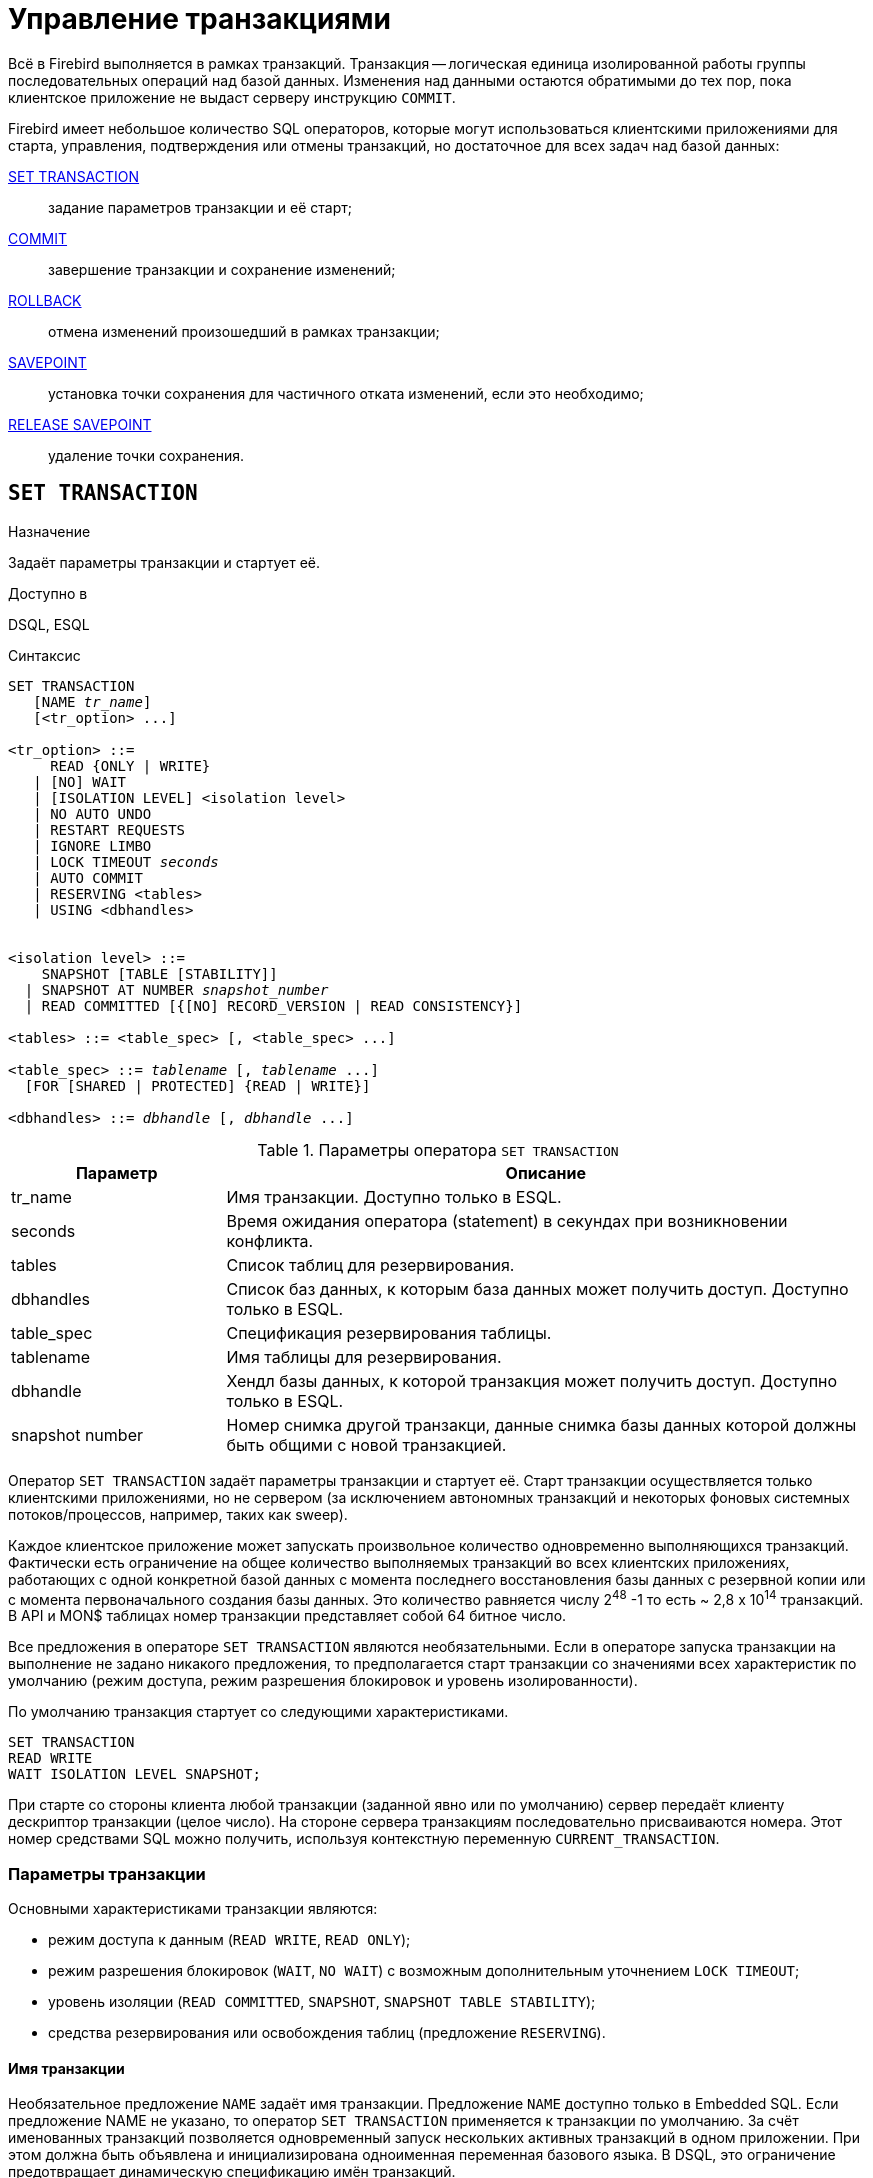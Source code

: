 [[fblangref-transaction]]
= Управление транзакциями

Всё в Firebird выполняется в рамках транзакций.
Транзакция -- логическая единица изолированной работы группы последовательных операций над базой данных.
Изменения над данными остаются обратимыми до тех пор, пока клиентское приложение не выдаст серверу инструкцию `COMMIT`.

Firebird имеет небольшое количество SQL операторов, которые могут использоваться клиентскими приложениями для старта, управления, подтверждения или отмены транзакций, но достаточное для всех задач над базой данных: 

<<fblangref-transaction-set_transaction,SET TRANSACTION>>::
задание параметров транзакции и её старт;

<<fblangref-transaction-commit,COMMIT>>::
завершение транзакции и сохранение изменений;

<<fblangref-transaction-rollback,ROLLBACK>>::
отмена изменений произошедший в рамках транзакции;

<<fblangref-transaction-savepoint,SAVEPOINT>>::
установка точки сохранения для частичного отката изменений, если это необходимо;

<<fblangref-transaction-realese_savepoint,RELEASE SAVEPOINT>>::
удаление точки сохранения.


[[fblangref-transaction-set_transaction]]
== `SET TRANSACTION`

.Назначение
Задаёт параметры транзакции и стартует её.
(((SET TRANSACTION)))

.Доступно в
DSQL, ESQL

.Синтаксис
[listing,subs=+quotes]
----
SET TRANSACTION
   [NAME _tr_name_]
   [<tr_option> ...]

<tr_option> ::=
     READ {ONLY | WRITE}
   | [NO] WAIT
   | [ISOLATION LEVEL] <isolation level>
   | NO AUTO UNDO
   | RESTART REQUESTS
   | IGNORE LIMBO
   | LOCK TIMEOUT _seconds_
   | AUTO COMMIT
   | RESERVING <tables>
   | USING <dbhandles>


<isolation level> ::=
    SNAPSHOT [TABLE [STABILITY]]
  | SNAPSHOT AT NUMBER _snapshot_number_
  | READ COMMITTED [{[NO] RECORD_VERSION | READ CONSISTENCY}]
 
<tables> ::= <table_spec> [, <table_spec> ...]

<table_spec> ::= _tablename_ [, _tablename_ ...]
  [FOR [SHARED | PROTECTED] {READ | WRITE}]

<dbhandles> ::= _dbhandle_ [, _dbhandle_ ...]
----

[[fblangref-transacs-tbl-settransac]]
.Параметры оператора `SET TRANSACTION`
[cols="<1,<3", options="header",stripes="none"]
|===
^| Параметр
^| Описание

|tr_name
|Имя транзакции.
Доступно только в ESQL.

|seconds
|Время ожидания оператора (statement) в секундах при возникновении конфликта.

|tables
|Список таблиц для резервирования.

|dbhandles
|Список баз данных, к которым база данных может получить доступ.
Доступно только в ESQL.

|table_spec
|Спецификация резервирования таблицы.

|tablename
|Имя таблицы для резервирования.

|dbhandle
|Хендл базы данных, к которой транзакция может получить доступ.
Доступно только в ESQL.

|snapshot number
|Номер снимка другой транзакци, данные снимка базы данных которой должны быть общими с новой транзакцией.
|===

Оператор `SET TRANSACTION` задаёт параметры транзакции и стартует её.
Старт транзакции осуществляется только клиентскими приложениями, но не сервером (за исключением автономных транзакций и некоторых фоновых системных потоков/процессов, например, таких как sweep). 

Каждое клиентское приложение может запускать произвольное количество одновременно выполняющихся транзакций.
Фактически есть ограничение на общее количество выполняемых транзакций во всех клиентских приложениях, работающих с одной конкретной базой данных с момента последнего восстановления базы данных с резервной копии или с момента первоначального создания базы данных.
Это количество равняется числу 2^48^ -1 то есть ~ 2,8 x 10^14^ транзакций.
В API и MON$ таблицах номер транзакции представляет собой 64 битное число.

Все предложения в операторе `SET TRANSACTION` являются необязательными.
Если в операторе запуска транзакции на выполнение не задано никакого предложения, то предполагается старт транзакции со значениями всех характеристик по умолчанию (режим доступа, режим разрешения блокировок и уровень изолированности).

По умолчанию транзакция стартует со следующими характеристиками.

[source,sql]
----
SET TRANSACTION
READ WRITE
WAIT ISOLATION LEVEL SNAPSHOT;
----

При старте со стороны клиента любой транзакции (заданной явно или по умолчанию) сервер передаёт клиенту дескриптор транзакции (целое число). На стороне сервера транзакциям последовательно присваиваются номера.
Этот номер средствами SQL можно получить, используя контекстную переменную `CURRENT_TRANSACTION`.

[[fblangref-transaction-set_transaction_params]]
=== Параметры транзакции

Основными характеристиками транзакции являются: 

* режим доступа к данным (`READ WRITE`, `READ ONLY`);
* режим разрешения блокировок (`WAIT`, `NO WAIT`) с возможным дополнительным уточнением `LOCK TIMEOUT`;
* уровень изоляции (`READ COMMITTED`, `SNAPSHOT`, `SNAPSHOT TABLE STABILITY`);
* средства резервирования или освобождения таблиц (предложение `RESERVING`).


[[fblangref-transaction-set_transaction_name]]
==== Имя транзакции

Необязательное предложение `NAME` задаёт имя транзакции.
Предложение `NAME` доступно только в Embedded SQL.
Если предложение NAME не указано, то оператор `SET TRANSACTION` применяется к транзакции по умолчанию.
За счёт именованных транзакций позволяется одновременный запуск нескольких активных транзакций в одном приложении.
При этом должна быть объявлена и инициализирована одноименная переменная базового языка.
В DSQL, это ограничение предотвращает динамическую спецификацию имён транзакций.

[[fblangref-transaction-set_transaction_access_mode]]
==== Режим доступа

(((SET TRANSACTION, READ ONLY))) (((SET TRANSACTION, READ WRITE)))
Для транзакций существует два режима доступа к данным базы данных: `READ WRITE` и `READ ONLY`.

* При режиме доступа `READ WRITE` операции в контексте данной транзакции могут быть как операциями чтения, так и операциями изменения данных.
Это режим по умолчанию.
* В режиме `READ ONLY` в контексте данной транзакции могут выполняться только операции выборки данных `SELECT`.
Любая попытка изменения данных в контексте такой транзакции приведёт к исключениям базы данных.
Однако это не относиться к глобальным временным таблицам (GTT), которые разрешено модифицировать в `READ ONLY` транзакциях.

В Firebird API для режимов доступа предусмотрены следующие константы: `isc_tpb_write` соответствует режиму `READ WRITE`, `isc_tpb_read` -- `READ ONLY`.

[[fblangref-transaction-set_transaction_lock_resolution_mode]]
==== Режим разрешения блокировок

При работе с одной и той же базой данных нескольких клиентских приложений могут возникать блокировки.
Блокировки могут возникать, когда одна транзакция вносит неподтверждённые изменения в строку таблицы или удаляет строку, а другая транзакция пытается изменять или удалять эту же строку.
Такие блокировки называются конфликтом обновления.

Блокировки также могут возникнуть и в других ситуациях при использовании некоторых уровней изоляции транзакций.

Существуют два режима разрешения блокировок: `WAIT` и `NO WAIT`.

[[fblangref-transaction-set_transaction_wait_mode]]
===== Режим `WAIT`

(((SET TRANSACTION, WAIT)))
В режиме `WAIT` (режим по умолчанию) при появлении конфликта с параллельными транзакциями, выполняющими конкурирующие обновления данных в той же базе данных, такая транзакция будет ожидать завершения конкурирующей транзакции путём её подтверждения (`COMMIT`) или отката (`ROLLBACK`). Иными словами, клиентское приложение будет переведено в режим ожидания до момента разрешения конфликта.

Если для режима `WAIT` задать предложение `LOCK TIMEOUT`, то ожидание будет продолжаться только указанное в этом предложении количество секунд.
По истечении этого срока будет выдано сообщение об ошибке: "`Lock time-out on wait transaction`" (Истечение времени ожидания блокировки для транзакции `WAIT`).

Этот режим даёт несколько отличные формы поведения в зависимости от уровня изоляции транзакций.

В Firebird API режиму `WAIT` соответствует константа `isc_tpb_wait`.

[[fblangref-transaction-set_transaction_no_wait_mode]]
===== Режим `NO WAIT`

(((SET TRANSACTION, NO WAIT)))
Если установлен режим разрешения блокировок `NO WAIT`, то при появлении конфликта блокировки данная транзакция немедленно вызовет исключение базы данных.

В Firebird API режиму `NO WAIT` соответствует константа `isc_tpb_nowait`.

[NOTE]
====
`LOCK TIMEOUT` это отдельная опция транзакции, но может использоваться только для транзакций `WAIT`.
Указание `LOCK TIMEOUT` с транзакцией `NO WAIT` вызовет ошибку  "`__invalid parameter in transaction parameter block -Option isc_tpb_lock_timeout is not valid if isc_tpb_nowait was used previously in TPB__`".
====

[[fblangref-transaction-set_transaction_isolation_level]]
==== `ISOLATION LEVEL`

(((SET TRANSACTION, ISOLATION LEVEL)))
Уровень изолированности транзакций -- значение, определяющее уровень, при котором в транзакции допускаются несогласованные данные, то есть степень изолированности одной транзакции от другой.
Изменения, внесённые некоторым оператором, будут видны всем последующим операторам, запущенным в рамках этой же транзакции, независимо от её уровня изолированности.
Изменения произведённые в рамках другой транзакции остаются невидимыми для текущей транзакции до тех пор, пока они не подтверждены.
Уровень изолированности, а иногда, другие атрибуты, определяет, как транзакции будут взаимодействовать с другой транзакцией, которая хочет подтвердить изменения.

Необязательное предложение `ISOLATION LEVEL` задаёт уровень изолированности запускаемой транзакции.
Это самая важная характеристика транзакции, которая определяет её поведение по отношению к другим одновременно выполняющимся транзакциям.

Существует три уровня изолированности транзакции: 

* `SNAPSHOT`
* `SNAPSHOT TABLE STABILITY`
* `READ COMMITTED` с уточнениями (`NO RECORD_VERSION` или `RECORD_VERSION` или `READ CONSISTENCY`)


[[fblangref-transaction-isolation_level_snapshot]]
===== Уровень изолированности `SNAPSHOT`

(((SET TRANSACTION, SNAPSHOT)))
Уровень изолированности `SNAPSHOT` (уровень изолированности по умолчанию) означает, что этой транзакции видны лишь те изменения, фиксация которых произошла не позднее момента старта этой транзакции.
Любые подтверждённые изменения, сделанные другими конкурирующими транзакциями, не будут видны в такой транзакции в процессе ее активности без её перезапуска.
Чтобы увидеть эти изменения, нужно завершить транзакцию (подтвердить её или выполнить полный откат, но не откат на точку сохранения) и запустить транзакцию заново. 

[NOTE]
====
Изменения, вносимые автономными транзакциями, также не будут видны в контексте той ("`внешней`") транзакции, которая запустила эти автономные транзакции, если она работает в режиме `SNAPSHOT`.
====

В Firebird API режиму изолированности `SNAPSHOT` соответствует константа `isc_tpb_concurrency`.

[[fblangref-transaction-isolation_level_snapshot_atnumber]]
====== Предложение `AT NUMBER`

(((SET TRANSACTION, SNAPSHOT, AT NUMBER)))
Транзакцию с уровнем изолированности `SNAPSHOT` можно запустить на основе другой транзакции, если известен номер её снимка.
В этом случае эта новая транзакция может видеть те же самые данные, что и транзакция на основе которой она запущена.

Эта функциональность позволяет создать параллельные процессы (в разных подключениях), считывающие согласованные данные из базы данных.
Например, процесс резервного копирования может создавать несколько потоков, параллельно считывающих данные из базы данных.
Или веб-служба работать с распределёнными вспомогательными службами, выполняя некоторую обработку.

Это достигается созданием транзакции с использованием синтаксиса

[listing,subs=+quotes]
----
SET TRANSACTION SNAPSHOT  AT NUMBER _snapshot_number_
----

или через API с использованием константы `isc_tpb_at_snapshot_number`.

Значение _snapshot_number_ из первой транзакции можно получить используя следующий запрос

[source]
----
RDB$GET_CONTEXT('SYSTEM', 'SNAPSHOT_NUMBER')
----

или через API информации о транзакции с константой `fb_info_tra_snapshot_number`.

[NOTE]
====
Обратите внимание, _snapshot_number_ должен быть номером снимка активной транзакции.
====

[[fblangref-transaction-isolation_level_snapshot_table_stability]]
===== Уровень изолированности `SNAPSHOT TABLE STABILITY`

(((SET TRANSACTION, SNAPSHOT TABLE STABILITY)))
Уровень изоляции транзакции `SNAPSHOT TABLE STABILITY` позволяет, как и в случае `SNAPSHOT`, также видеть только те изменения, фиксация которых произошла не позднее момента старта этой транзакции.
При этом после старта такой транзакции в других клиентских транзакциях невозможно выполнение изменений ни в каких таблицах этой базы данных, уже каким-либо образом изменённых первой транзакцией.
Все такие попытки в параллельных транзакциях приведут к исключениям базы данных.
Просматривать любые данные другие транзакции могут совершенно свободно.

При помощи предложения резервирования `RESERVING` можно разрешить другим транзакциям изменять данные в некоторых таблицах. 

Если на момент старта клиентом транзакции с уровнем изоляции `SNAPSHOT TABLE STABILITY` какая-нибудь другая транзакция выполнила неподтверждённое изменение данных любой таблицы базы данных, то запуск транзакции с таким уровнем изоляции приведёт к ошибке базы данных.

В Firebird API режиму изолированности `SNAPSHOT TABLE STABILITY` соответствует константа `isc_tpb_consistency`.

[[fblangref-transaction-isolation_level_read_commited]]
===== Уровень изолированности `READ COMMITTED`

(((SET TRANSACTION, READ COMMITTED)))
Уровень изолированности `READ COMMITTED` позволяет в транзакции без её перезапуска видеть все подтверждённые изменения данных базы данных, выполненные в других параллельных транзакциях.
Неподтверждённые изменения не видны в транзакциях этого уровня изолированности.

Для получения обновлённого списка строк интересующей таблицы необходимо лишь повторное выполнение оператора `SELECT` в рамках активной транзакции `READ COMMITTED` без её перезапуска.

В Firebird API режиму изолированности `READ COMMITTED` соответствует константа `isc_tpb_read_committed`.

[[fblangref-transaction-isolation_level_read_commited_record_version]]
====== `RECORD_VERSION`

(((SET TRANSACTION, READ COMMITTED, RECORD_VERSION))) (((SET TRANSACTION, READ COMMITTED, NO RECORD_VERSION)))
Для этого уровня изолированности можно указать один из двух значений дополнительной характеристики в зависимости от желаемого способа разрешения конфликтов: `RECORD_VERSION` и `NO RECORD_VERSION`.
Как видно из их имён они являются взаимоисключающими.

* `NO RECORD_VERSION` является в некотором роде механизмом двухфазной блокировки. В этом случае транзакция не может прочитать любую запись, которая была изменена параллельной активной (неподтвержденной) транзакцией.
** Если указана стратегия разрешения блокировок `NO WAIT`, то будет немедленно выдано соответствующее исключение.
** Если указана стратегия разрешения блокировок `WAIT`, то это приведёт к ожиданию завершения или откату конкурирующей транзакции.
Если конкурирующая транзакция откатывается, или, если она завершается и её идентификатор старее (меньше), чем идентификатор текущей транзакции, то изменения в текущей транзакции допускаются.
Если конкурирующая транзакция завершается и её идентификатор новее (больше), чем идентификатор текущей транзакции, то будет выдана ошибка конфликта блокировок.

* При задании `RECORD_VERSION` транзакция всегда читает последнюю подтверждённую версию записей таблиц, независимо от того, существуют ли изменённые и ещё не подтверждённые версии этих записей. В этом случае режим разрешения блокировок (`WAIT` или `NO WAIT`) никак не влияет на поведение транзакции при её старте.

В Firebird API для способа разрешения конфликтов `NO RECORD_VERSION` соответствует константа `isc_tpb_no_rec_version`,
а `RECORD_VERSION` -- `isc_tpb_rec_version`.


[WARNING]
====
Начиная с Firebird 4.0 эти опции являются устаревшими.
По умолчанию они игнорируются и запускается транзакция `READ COMMITTED READ CONSISTENCY`.
Это можно изменить установив параметр [parameter]``ReadConsistency`` (см. [path]_firebird.conf_) в 0.
В этом случае опции не игнорируются и работают точно так же как в предыдущих версиях.
В будущих версиях этот параметр в [path]_firebird.conf_ может быть удалён.
====

[[fblangref-transaction-isolation_level_read_commited_read_consistency]]
====== `READ CONSISTENCY`

(((SET TRANSACTION, READ COMMITTED, READ CONSISTENCY)))
Если указана эта опция, то транзакция с режимом изолированности `READ COMMITED` делает стабильный снимок базы данных на время выполнения оператора.
Каждый новый оператор верхнего уровня создаёт собственный моментальный снимок базы данных, чтобы видеть последние подтверждённые данные.
Вложенные операторы (триггеры, вложенные хранимые процедуры и функции, динамические операторы и т.
д.) используют тот же самый моментальный снимок базы данных, созданный оператором верхнего уровня.
Таким образом обеспечивается согласованное чтение на момент начала выполнения оператора верхнего уровня.
В Firebird 4.0 этот режим используется по умолчанию для транзакций с режимом изолированности `READ COMMITED`.

В Firebird API для стабильного снимка на уровне SQL оператора `READ CONSISTENCY` соответствует константа `isc_tpb_read_consistency`.

[float]
====== Обработка конфликта обновлений

Когда оператор выполняется в транзакции с режимом изолированности `READ COMMITTED READ CONSISTENCY` вид базы данных неизменен (подобно транзакции `SNAPSHOT`). Поэтому бесполезно ждать фиксации параллельной транзакции в надежде перечитать новую версию зафиксированной записи.
При чтении поведение похоже на транзакцию `READ COMMITTED RECORD_VERSION` -- оператор не ждёт завершения активной транзакции и обходит цепочку бекверсий, в которой ищет версию записи видимую для текущего моментального снимка.

Для режима изолированности `READ COMMITTED READ CONSISTENCY` обработка конфликтов обновлений Firebird значительно изменяется.
При обнаружении конфликта обновления выполняется следующее: 

[loweralpha]
. режим изолированности транзакции временно переключается в режим `READ COMMITTED NO RECORD VERSION`;
. Firebird устанавливает блокировку записи на конфликтную запись;
. Firebird продолжает оценивать оставшиеся записи для удаления/обновления в курсоре, а также продолжает ставить на них блокировки;
. когда больше нет записей для извлечения, запускается механизм для отмены всех выполненных действий, выполненных оператором верхнего уровня, и сохраняются все установленные блокировки для каждой обновлённой/удалённой/заблокированной записи, все вставленные записи удаляются;
. затем Firebird восстанавливает режим изолированности транзакции как `READ COMMITTED READ CONSISTENCY`, создаёт новый снимок уровня оператора и перезапускает выполнение оператора верхнего уровня.

Такой алгоритм позволяет гарантировать, что после перезапуска уже обновлённые записи останутся заблокированными, они будут видны новому снимку и могут быть обновлены снова без дальнейших конфликтов.
Кроме того, из-за режима согласованности чтения набор изменённых записей остаётся согласованным.

.Замечания
[NOTE]
====
* Приведённый выше алгоритм перезапуска применяется к операторам `UPDATE`, `DELETE`, `SELECT WITH LOCK` и `MERGE`, с предложением `RETURNING` и без него, выполняемым непосредственно из пользовательского приложения или в составе некоторого объекта PSQL (хранимая процедура, функция, триггер, `EXECUTE BLOCK` и т. д.);
* если оператор `UPDATE`/`DELETE` расположена на каком-то явном курсоре (`WHERE CURRENT OF`), то Firebird пропускает шаг (c) выше, то есть не извлекает и не устанавливает блокировки записи для оставшихся записей курсора;
* если оператор верхнего уровня `SELECT` (или `EXECUTE BLOCK` возвращающий набор данных) и конфликт обновления происходит после того, как одна или несколько записей были возвращены приложению, то ошибка конфликта обновления сообщается как обычно и перезапуск не инициируется;
* рестарт не инициируется для операторов в автономных блоках (`IN AUTONOMOUS TRANSACTION DO ...`);
* после 10 попыток Firebird прерывает алгоритм перезапуска, снимает все блокировки записи, восстанавливает режим изоляции транзакции как `READ COMMITTED READ CONSISTENCY` и сообщает о конфликте обновления;
* любая не обработанная ошибка на шаге (c) выше останавливает алгоритм перезапуска, и Firebird продолжает обработку обычным способом, например, ошибка может быть перехвачена и обработана блоком PSQL WHEN или сообщена приложению, если она не обработана;
* триггеры `UPDATE`/`DELETE` сработают многократно для одной и той же записи, если выполнение оператора было перезапущено и запись обновлена/удалена снова;
* по историческим причинам `isc_update_conflict` сообщается как вторичный код ошибки с первичным кодом ошибки `isc_deadlock`.
====

[[fblangref-transaction-no_auto_undo]]
==== `NO AUTO UNDO`

(((SET TRANSACTION, NO AUTO UNDO)))
При использовании опции `NO AUTO UNDO` оператор `ROLLBACK` только помечает транзакцию как отменённую без удаления созданных в этой транзакции версий, которые будут удалены позднее в соответствии с выбранной политикой сборки мусора (см. параметр `GCPolicy` в [path]_firebird.conf_).

Эта опция может быть полезна при выполнении транзакции, в рамках которой производится много отдельных операторов, изменяющих данные, и при этом есть уверенность, что эта транзакция будет чаще всего завершаться успешно, а не откатываться. 

Для транзакций, в рамках которых не выполняется никаких изменений, опция `NO AUTO UNDO` игнорируется.

[[fblangref-transaction-ignore_limbo]]
==== `IGNORE LIMBO`

(((SET TRANSACTION, IGNORE LIMBO)))
При указании опции `IGNORE LIMBO` игнорируются записи, создаваемые "`потерянными`" (т.е.
не завершёнными) транзакциями (limbo transaction). Транзакции считается "`потерянной`", если не завершён второй этап двухфазного подтверждения (two-phase commit).

[[fblangref-transaction-auto_commit]]
==== AUTO COMMIT

(((SET TRANSACTION, AUTO COMMIT)))
При указании опции `AUTO COMMIT` транзакция автоматически подтверждается после успешного выполнения любого оператора.
Если в процессе выполнения оператора произойдёт ошибка, то транзакция будет откачена.
После подтверждения или отката транзакция продолжает оставаться активной, сохраняя свой идентификатор.

[IMPORTANT]
====
Опция `AUTO COMMIT` использует "`мягкое`" подтверждение (`COMMIT RETAIN`) и "`мягкий`" откат (`ROLLBACK RETAIN`) транзакции.
Мягкое подтверждение не освобождает ресурсов сервера и удерживает сборку мусора, что может негативно отразиться на производительности.
====

[[fblangref-transaction-set_transaction_reserving]]
==== RESERVING

(((SET TRANSACTION, RESERVING)))
Предложение `RESERVING` в операторе `SET TRANSACTION` резервирует указанные в списке таблицы.
Резервирование запрещает другим транзакциям вносить в эти таблицы изменения или (при определённых установках характеристик предложения резервирования) даже читать данные из этих таблиц, в то время как выполняется данная транзакция.
Либо, наоборот, в этом предложении можно указать список таблиц, в которые параллельные транзакции могут вносить изменения, даже если запускается транзакция с уровнем изоляции `SNAPSHOT TABLE STABILITY`.

В одном предложении резервирования можно указать произвольное количество резервируемых таблиц используемой базы данных.

Если опущено одно из ключевых слов `SHARED` или `PROTECTED`, то предполагается `SHARED`.
Если опущено все предложение `FOR`, то предполагается `FOR SHARED READ`.
Варианты осуществления резервирования таблиц по их названиям не являются очевидными.

[[fblangref-transacs-tbl-accesscompat]]
.Совместимости различных блокировок
[cols="<1,^1,^1,^1,^1",stripes="none"]
|===
|  {nbsp}
|  SHARED READ 
|  SHARED WRITE 
|  PROTECTED READ 
|  PROTECTED WRITE 

| SHARED READ 
| да 
| да 
| да 
| да 

| SHARED WRITE 
| да 
| да 
| нет 
| нет 

| PROTECTED READ 
| да 
| нет 
| да 
| нет 

| PROTECTED WRITE 
| да 
| нет 
| нет 
| нет
|===

Для транзакции запущенной в режиме изолированности `SNAPSHOT` для таблиц, указанных в предложении `RESERVING`, в параллельных транзакциях в зависимости от их уровня изоляции допустимы при различных способах их резервирования следующие варианты поведения:

* `SHARED READ` -- не оказывает никакого влияния на выполнение параллельных транзакций;
* `SHARED WRITE` -- на поведение параллельных транзакций с уровнями изолированности `SNAPSHOT` и `READ COMMITTED` не оказывает никакого влияния, для транзакций с уровнем изолированности `SNAPSHOT TABLE STABILITY` запрещает не только запись, но также и чтение данных из указанных таблиц;
* `PROTECTED READ` -- допускает только чтение данных из резервируемых таблиц для параллельных транзакций с любым уровнем изолированности, попытка внесения изменений приводит к исключению базы данных;
* `PROTECTED WRITE` -- для параллельных транзакций с уровнями изолированности `SNAPSHOT` и `READ COMMITTED` запрещает запись в указанные таблицы, для транзакций с уровнем изолированности `SNAPSHOT TABLE STABILITY` запрещает также и чтение данных из резервируемых таблиц.

Для транзакции запущенной в режиме изолированности `SNAPSHOT TABLE STABILITY` для таблиц, указанных в предложении `RESERVING`, в параллельных транзакциях в зависимости от их уровня изолированности допустимы при различных способах их резервирования следующие варианты поведения:

* `SHARED READ` -- позволяет всем параллельным транзакциям независимо от их уровня изолированности не только читать, но и выполнять любые изменения в резервируемых таблицах (если параллельная транзакция имеет режим доступа `READ WRITE`);
* `SHARED WRITE` -- для всех параллельных транзакций с уровнем доступа `READ WRITE` и с уровнями изолированности `SNAPSHOT` и `READ COMMITTED` позволяет читать данные из таблиц и писать данные в указанные таблицы, для транзакций с уровнем изолированности `SNAPSHOT TABLE STABILITY` запрещает не только запись, но также и чтение данных из указанных таблиц;
* `PROTECTED READ` -- допускает только лишь чтение данных из резервируемых таблиц для параллельных транзакций с любым уровнем изолированности;
* `PROTECTED WRITE` -- для параллельных транзакций с уровнями изолированности `SNAPSHOT` и `READ COMMITTED` запрещает запись в указанные таблицы, для транзакций с уровнем изолированности `SNAPSHOT TABLE STABILITY` запрещает также и чтение данных из резервируемых таблиц.

Для транзакции запущенной в режиме изолированности `READ COMMITTED` для таблиц, указанных в предложении `RESERVING`, в параллельных транзакциях в зависимости от их уровня изоляции допустимы при различных способах их резервирования следующие варианты поведения:

* `SHARED READ` -- позволяет всем параллельным транзакциям независимо от их уровня изолированности не только читать, но и выполнять любые изменения в резервируемых таблицах (при уровне доступа `READ WRITE`);
* `SHARED WRITE` -- для всех транзакций с уровнем доступа `READ WRITE` и с уровнями изолированности `SNAPSHOT` и `READ COMMITTED` позволяет читать и писать данные в указанные таблицы, для транзакций с уровнем изолированности `SNAPSHOT TABLE STABILITY` запрещает не только запись, но также и чтение данных из указанных таблиц;
* `PROTECTED READ` -- допускает только чтение данных из резервируемых таблиц для параллельных транзакций с любым уровнем изолированности;
* `PROTECTED WRITE` -- для параллельных транзакций с уровнями изолированности `SNAPSHOT` и `READ COMMITTED` разрешает только чтение данных и запрещает запись в указанные в данном списке таблицы, для транзакций с уровнем изолированности `SNAPSHOT TABLE STABILITY` запрещает не только изменение данных, но и чтение данных из резервируемых таблиц.


[TIP]
====
Предложение `USING` может быть использовано для сохранения системных ресурсов за счёт ограничения количества баз данных, к которым имеет доступ транзакция.
Доступно только в Embedded SQL.
====

.См. также:
<<fblangref-transaction-commit,COMMIT>>, <<fblangref-transaction-rollback,ROLLBACK>>. 

[[fblangref-transaction-commit]]
== `COMMIT`

.Назначение
Подтверждение транзакции.
(((COMMIT)))

.Доступно в
DSQL, ESQL

.Синтаксис
[listing,subs=+quotes]
----
COMMIT [WORK] [TRANSACTION _tr_name_]
  [RELEASE] [RETAIN [SNAPSHOT]];
----

[[fblangref-transacs-tbl-commit]]
.Параметры оператора `COMMIT`
[cols="<1,<3", options="header",stripes="none"]
|===
^| Параметр
^| Описание

|tr_name
|Имя транзакции.
Доступно только в ESQL.
|===

Оператор `COMMIT` подтверждает все изменения в данных, выполненные в контексте данной транзакции (добавления, изменения, удаления). Новые версии записей становятся доступными для других транзакций, и если предложение `RETAIN` не используется, то освобождаются все ресурсы сервера, связанные с выполнением данной транзакции.

Если в процессе подтверждения транзакции возникли ошибки в базе данных, то транзакция не подтверждается.
Пользовательская программа должна обработать ошибочную ситуацию и заново подтвердить транзакцию или выполнить её откат.

Необязательное предложение `TRANSACTION` задаёт имя транзакции.
Предложение `TRANSACTION` доступно только в Embedded SQL.
Если предложение `TRANSACTION` не указано, то оператор `COMMIT` применяется к транзакции по умолчанию.

[NOTE]
====
За счёт именованных транзакций позволяется одновременный запуск нескольких активных транзакций в одном приложении.
При этом должна быть объявлена и инициализирована одноимённая переменная базового языка.
В DSQL, это ограничение предотвращает динамическую спецификацию имён транзакций.
====

Необязательное ключевое слово `WORK` может быть использовано лишь для совместимости с другими системами управления реляционными базами данных.

Ключевое слово `RELEASE` доступно только в Embedded SQL.
Оно позволяет отключиться ото всех баз данных после завершения текущей транзакции. `RELEASE` поддерживается только для обратной совместимости со старыми версиями Interbase.
В настоящее время вместо него используется оператор ESQL `DISCONNECT`.

(((COMMIT, RETAIN)))
Если используется предложение `RETAIN [SNAPSHOT]`, то выполняется так называемое мягкое (soft) подтверждение.
Выполненные действия в контексте данной транзакции фиксируются в базе данных, а сама транзакция продолжает оставаться активной, сохраняя свой идентификатор, а также состояние курсоров, которое было до мягкой фиксации транзакции.
В этом случае нет необходимости опять стартовать транзакцию и заново выполнять оператор `SELECT` для получения данных.

Если уровень изоляции такой транзакции `SNAPSHOT` или `SNAPSHOT TABLE STABILITY`, то после мягкого подтверждения транзакция продолжает видеть состояние базы данных, которое было при первоначальном запуске транзакции, то есть клиентская программа не видит новых подтверждённых результатов изменения данных других транзакций.
Кроме того, мягкое подтверждение не освобождает ресурсов сервера (открытые курсоры не закрываются).

[TIP]
====
Для транзакций, которые выполняют только чтение данных из базы данных, рекомендуется также использовать оператор `COMMIT`, а не `ROLLBACK`, поскольку этот вариант требует меньшего количества ресурсов сервера и улучшает производительность всех последующих транзакций.
====

.См. также:
<<fblangref-transaction-set_transaction,SET TRANSACTION>>, <<fblangref-transaction-rollback,ROLLBACK>>. 

[[fblangref-transaction-rollback]]
== `ROLLBACK`

.Назначение
Откат транзакции.
(((ROLLBACK)))

.Доступно в
DSQL, ESQL

.Синтаксис
[listing,subs=+quotes]
----
ROLLBACK [WORK] [TRANSACTION _tr_name_]
  [RETAIN [SNAPSHOT] | TO SAVEPOINT _sp_name_] [RELEASE];
----

[[fblangref-transacs-tbl-rollback]]
.Параметры оператора `ROLLBACK`
[cols="<1,<3", options="header",stripes="none"]
|===
^| Параметр
^| Описание

|tr_name
|Имя транзакции.
Доступно только в ESQL.

|sp_name
|Имя точки сохранения.
Доступно только в DSQL.
|===

Оператор `ROLLBACK` отменяет все изменения данных базы данных (добавление, изменение, удаление), выполненные в контексте этой транзакции.
Оператор `ROLLBACK` никогда не вызывает ошибок.
Если не указано предложение `RETAIN`, то при его выполнении освобождаются все ресурсы сервера, связанные с выполнением данной транзакции.

Необязательное предложение `TRANSACTION` задаёт имя транзакции.
Предложение `TRANSACTION` доступно только в Embedded SQL.
Если предложение `TRANSACTION` не указано, то оператор `ROLLBACK` применяется к транзакции по умолчанию.

[NOTE]
====
За счёт именованных транзакций позволяется одновременный запуск нескольких активных транзакций в одном приложении.
При этом должна быть объявлена и инициализирована одноимённая переменная базового языка.
В DSQL, это ограничение предотвращает динамическую спецификацию имён транзакций.
====

Необязательное ключевое слово `WORK` может быть использовано лишь для совместимости с другими системами управления реляционными базами данных.

(((ROLLBACK, RETAIN)))
Ключевое слово `RETAIN` указывает, что все действия по изменению данных в контексте этой транзакции, отменяются, а сама транзакция продолжает оставаться активной, сохраняя свой идентификатор, а также состояние курсоров, которое было до мягкой фиксации транзакции.
Таким образом, выделенные ресурсы для транзакции не освобождаются.

Для уровней изоляции `SNAPSHOT` и `SNAPSHOT TABLE STABILITY` состояние базы данных остаётся в том виде, которое база данных имела при первоначальном старте такой транзакции, однако в случае уровня изоляции `READ COMMITTED` база данных будет иметь вид, соответствующий новому
состоянию на момент выполнения оператора `ROLLBACK RETAIN`.
В случае отмены транзакции с сохранением её контекста нет необходимости заново выполнять оператор `SELECT` для получения данных из таблицы.

.См. также:
<<fblangref-transaction-set_transaction,SET TRANSACTION>>, <<fblangref-transaction-commit,COMMIT>>. 

[[fblangref-transaction-rollback_to_savepoint]]
=== `ROLLBACK TO SAVEPOINT`

(((ROLLBACK, ROLLBACK TO SAVEPOINT)))
Необязательное предложение `TO SAVEPOINT` в операторе `ROLLBACK` задаёт имя точки сохранения, на которую происходит откат.
В этом случае отменяются все изменения, произошедшие в рамках транзакции, начиная с созданной точки сохранения (`SAVEPOINT`).

Оператор `ROLLBACK TO SAVEPOINT` выполняет следующие операции: 

* Все изменения в базе данных, выполненные в рамках транзакции начиная с созданной точки сохранения, отменяются. Пользовательские переменные, заданные с помощью функции `RDB$SET_CONTEXT()` остаются неизменными;
* Все точки сохранения, создаваемые после названной, уничтожаются. Все более ранние точки сохранения, как сама точка сохранения, остаются. Это означает, что можно откатываться к той же точке сохранения несколько раз;
* Все явные и неявные блокированные записи, начиная с точки сохранения, освобождаются. Другие транзакции, запросившие ранее доступ к строкам, заблокированным после точки сохранения, должны продолжать ожидать, пока транзакция не фиксируется или откатывается. Другие транзакции, которые ещё не запрашивали доступ к этим строкам, могут запросить и сразу же получить доступ к разблокированным строкам.

.См. также:
<<fblangref-transaction-savepoint,SAVEPOINT>>. 

[[fblangref-transaction-savepoint]]
== `SAVEPOINT`

.Назначение
Создание точки сохранения.
(((SAVEPOINT)))

.Доступно в
DSQL

.Синтаксис
[listing,subs=+quotes]
----
SAVEPOINT _sp_name_
----

[[fblangref-transacs-tbl-savepoint]]
.Параметры оператора `SAVEPOINT`
[cols="<1,<3", options="header",stripes="none"]
|===
^| Параметр
^| Описание

|sp_name
|Имя точки сохранения.
Должно быть уникальным в рамках транзакции.
|===

Оператор `SAVEPOINT` создаёт SQL:99 совместимую точку сохранения, к которой можно позже откатывать работу с базой данных, не отменяя все действия, выполненные с момента старта транзакции.
Механизмы точки сохранения также известны под термином "`вложенные транзакции`" ("`nested transactions`").

Если имя точки сохранения уже существует в рамках транзакции, то существующая точка сохранения будет удалена, и создаётся новая с тем же именем.

Для отката изменений к точке сохранения используется оператор <<fblangref-transaction-rollback_to_savepoint,ROLLBACK TO SAVEPOINT>>. 

[NOTE]
====
Внутренний механизм точек сохранения может использовать большие объёмы памяти, особенно если вы обновляете одни и те же записи многократно в одной транзакции.
Если точка сохранения уже не нужна, но вы ещё не готовы закончить транзакцию, то можно её удалить оператором <<fblangref-transaction-realese_savepoint,RELEASE SAVEPOINT>>, тем самым освобождая ресурсы.
====

.DSQL сессия с использованием точек сохранения
[example]
====
[source,sql]
----
CREATE TABLE TEST (ID INTEGER);
COMMIT;
INSERT INTO TEST VALUES (1);
COMMIT;
INSERT INTO TEST VALUES (2);
SAVEPOINT Y;
DELETE FROM TEST;
SELECT * FROM TEST; -- возвращает пустую строку
ROLLBACK TO Y;
SELECT * FROM TEST; -- возвращает две строки
ROLLBACK;
SELECT * FROM TEST; -- возвращает одну строку
----
====

.См. также:
<<fblangref-transaction-rollback_to_savepoint,ROLLBACK TO SAVEPOINT>>, <<fblangref-transaction-realese_savepoint,RELEASE SAVEPOINT>>. 

[[fblangref-transaction-realese_savepoint]]
== RELEASE SAVEPOINT

.Назначение
Удаление точки сохранения.
(((RELEASE SAVEPOINT)))

.Доступно в
DSQL

.Синтаксис
[listing,subs=+quotes]
----
RELEASE SAVEPOINT sp_name [ONLY]
----

[[fblangref-transacs-tbl-rlssavepoint]]
.Параметры оператора `RELEASE SAVEPOINT`
[cols="<1,<3", options="header",stripes="none"]
|===
^| Параметр
^| Описание

|sp_name
|Имя точки сохранения.
|===

Оператор `RELEASE SAVEPOINT` удаляет именованную точку сохранения, освобождая все связанные с ней ресурсы.
По умолчанию удаляются также все точки сохранения, создаваемые после указанной.
Если указано предложение `ONLY`, то удаляется только точка сохранения с заданным именем.

.См. также:
<<fblangref-transaction-savepoint,SAVEPOINT>>. 

[[fblangref-transaction-savepoint_inner]]
== Внутренние точки сохранения

По умолчанию сервер использует автоматическую системную точку сохранения уровня транзакции для выполнения её отката.
При выполнении оператора `ROLLBACK`, все изменения, выполненные в транзакции, откатываются до системной точки сохранения и после этого транзакция подтверждается.

Когда объем изменений, выполняемых под системной точкой сохранения уровня транзакции, становиться большим (затрагивается порядка 50000 записей), сервер освобождает системную точку сохранения и, при необходимости отката транзакции, использует механизм TIP.

[TIP]
====
Если вы ожидаете, что объем изменений в транзакции будет большим, то можно задать опцию `NO AUTO UNDO` в операторе `SET TRANSACTION`, или -- если используется API -- установить флаг TPB `isc_tpb_no_auto_undo`.
В обеих вариантах предотвращается создание системной точки сохранения уровня транзакции.
====

[[fblangref-transaction-savepoint_psql]]
== Точки сохранения и PSQL

Использование операторов управления транзакциями в PSQL не разрешается, так как это нарушит атомарность оператора, вызывающего процедуру.
Но Firebird поддерживает вызов и обработку исключений в PSQL, так, чтобы действия, выполняемые в хранимых процедурах и триггерах, могли быть выборочно отменены без полного отката всех действий в них.
Внутренне автоматические точки сохранения используется для: 

* отмены всех действий внутри блока `BEGIN ... END`, где происходит исключение;
* отмены всех действий, выполняемых в хранимой процедуре/триггере (или, в случае селективной хранимой процедуры, всех действий, выполненных с момента последнего оператора `SUSPEND`), если они завершаются преждевременно из-за непредусмотренной ошибки или исключения.

Каждый блок обработки исключений PSQL также ограничен автоматическими точками сохранения сервера.

[NOTE]
====
Сами по себе блок `BEGIN ... END` не создаёт автоматическую точку сохранения.
Она создаётся только в блоках, которых присутствует блок `WHEN` для обработки исключений или ошибок.
====


